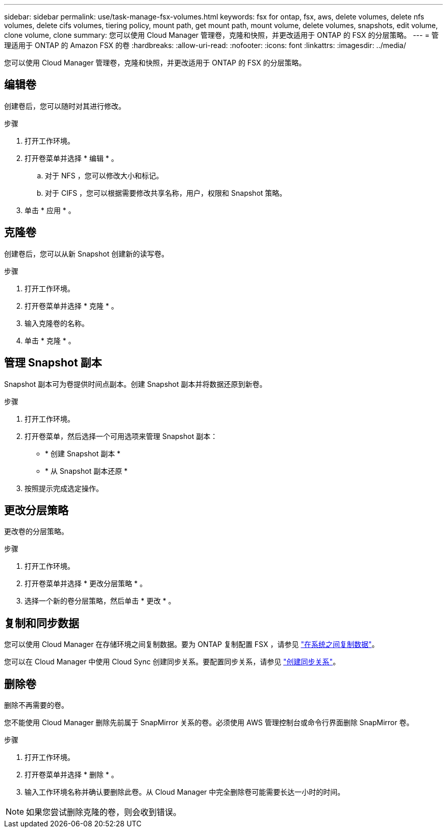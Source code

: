 ---
sidebar: sidebar 
permalink: use/task-manage-fsx-volumes.html 
keywords: fsx for ontap, fsx, aws, delete volumes, delete nfs volumes, delete cifs volumes, tiering policy, mount path, get mount path, mount volume, delete volumes, snapshots, edit volume, clone volume, clone 
summary: 您可以使用 Cloud Manager 管理卷，克隆和快照，并更改适用于 ONTAP 的 FSX 的分层策略。 
---
= 管理适用于 ONTAP 的 Amazon FSX 的卷
:hardbreaks:
:allow-uri-read: 
:nofooter: 
:icons: font
:linkattrs: 
:imagesdir: ../media/


[role="lead"]
您可以使用 Cloud Manager 管理卷，克隆和快照，并更改适用于 ONTAP 的 FSX 的分层策略。



== 编辑卷

创建卷后，您可以随时对其进行修改。

.步骤
. 打开工作环境。
. 打开卷菜单并选择 * 编辑 * 。
+
.. 对于 NFS ，您可以修改大小和标记。
.. 对于 CIFS ，您可以根据需要修改共享名称，用户，权限和 Snapshot 策略。


. 单击 * 应用 * 。




== 克隆卷

创建卷后，您可以从新 Snapshot 创建新的读写卷。

.步骤
. 打开工作环境。
. 打开卷菜单并选择 * 克隆 * 。
. 输入克隆卷的名称。
. 单击 * 克隆 * 。




== 管理 Snapshot 副本

Snapshot 副本可为卷提供时间点副本。创建 Snapshot 副本并将数据还原到新卷。

.步骤
. 打开工作环境。
. 打开卷菜单，然后选择一个可用选项来管理 Snapshot 副本：
+
** * 创建 Snapshot 副本 *
** * 从 Snapshot 副本还原 *


. 按照提示完成选定操作。




== 更改分层策略

更改卷的分层策略。

.步骤
. 打开工作环境。
. 打开卷菜单并选择 * 更改分层策略 * 。
. 选择一个新的卷分层策略，然后单击 * 更改 * 。




== 复制和同步数据

您可以使用 Cloud Manager 在存储环境之间复制数据。要为 ONTAP 复制配置 FSX ，请参见 https://docs.netapp.com/us-en/cloud-manager-replication/task-replicating-data.html["在系统之间复制数据"^]。

您可以在 Cloud Manager 中使用 Cloud Sync 创建同步关系。要配置同步关系，请参见 https://docs.netapp.com/us-en/cloud-manager-sync/task-creating-relationships.html["创建同步关系"^]。



== 删除卷

删除不再需要的卷。

您不能使用 Cloud Manager 删除先前属于 SnapMirror 关系的卷。必须使用 AWS 管理控制台或命令行界面删除 SnapMirror 卷。

.步骤
. 打开工作环境。
. 打开卷菜单并选择 * 删除 * 。
. 输入工作环境名称并确认要删除此卷。从 Cloud Manager 中完全删除卷可能需要长达一小时的时间。



NOTE: 如果您尝试删除克隆的卷，则会收到错误。
